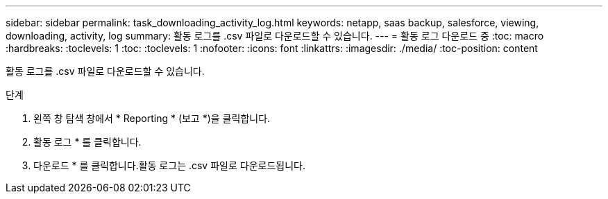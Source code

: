 ---
sidebar: sidebar 
permalink: task_downloading_activity_log.html 
keywords: netapp, saas backup, salesforce, viewing, downloading, activity, log 
summary: 활동 로그를 .csv 파일로 다운로드할 수 있습니다. 
---
= 활동 로그 다운로드 중
:toc: macro
:hardbreaks:
:toclevels: 1
:toc: 
:toclevels: 1
:nofooter: 
:icons: font
:linkattrs: 
:imagesdir: ./media/
:toc-position: content


[role="lead"]
활동 로그를 .csv 파일로 다운로드할 수 있습니다.

.단계
. 왼쪽 창 탐색 창에서 * Reporting * (보고 *)을 클릭합니다.image:reporting.jpg[""]
. 활동 로그 * 를 클릭합니다.
. 다운로드 * 를 클릭합니다.image:download.jpg[""]활동 로그는 .csv 파일로 다운로드됩니다.

